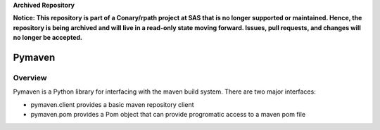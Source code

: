 **Archived Repository**

**Notice: This repository is part of a Conary/rpath project at SAS that is no longer supported or maintained. Hence, the repository is being archived and will live in a read-only state moving forward. Issues, pull requests, and changes will no longer be accepted.**

=======
Pymaven
=======

Overview
========

Pymaven is a Python library for interfacing with the maven build system. There
are two major interfaces:

* pymaven.client provides a basic maven repository client
* pymaven.pom provides a Pom object that can provide progromatic access to
  a maven pom file
